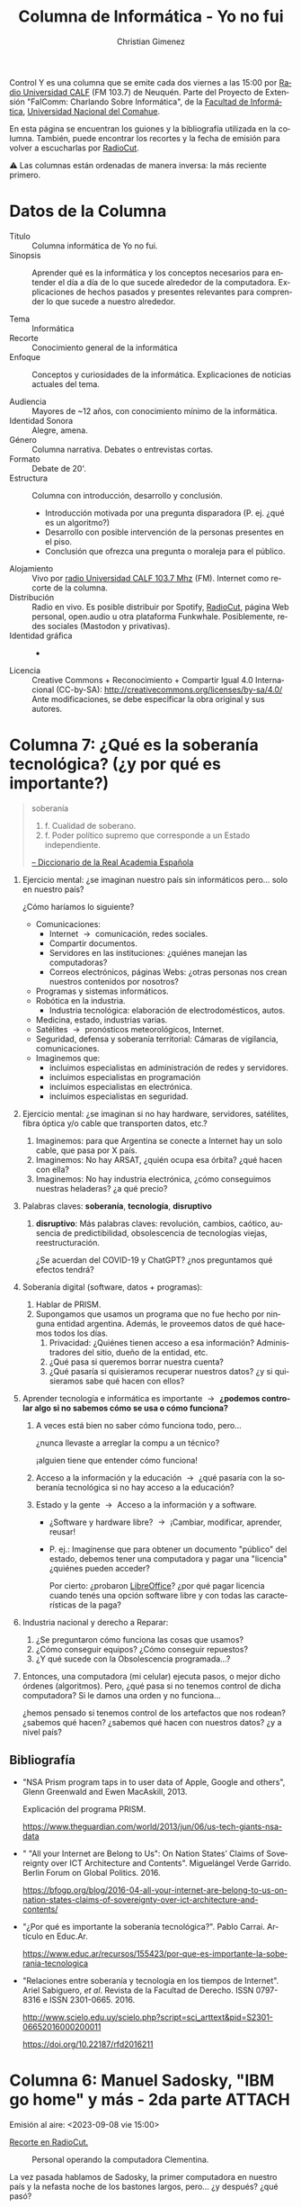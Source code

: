 #+begin_export latex

\newfontfamily\unicodefont{Doulos SIL}
#+end_export

#+HTML: <main>


Control Y es una columna que se emite cada dos viernes a las 15:00 por [[https://radiouncocalf.com][Radio Universidad CALF]] (FM 103.7) de Neuquén. Parte del Proyecto de Extensión "FaIComm: Charlando Sobre Informática", de la [[https://faiweb.uncoma.edu.ar][Facultad de Informática]], [[https://www.uncoma.edu.ar][Universidad Nacional del Comahue]].

En esta página se encuentran los guiones y la bibliografía utilizada en la columna. También, puede encontrar los recortes y la fecha de emisión para volver a escucharlas por [[https://radiocut.fm/radiostation/uncocalf/listen/][RadioCut]].

\warning{} Las columnas están ordenadas de manera inversa: la más reciente primero.

* Datos de la Columna

- Título :: Columna informática de Yo no fui.
- Sinopsis :: Aprender qué es la informática y los conceptos necesarios para entender el día a día de lo que sucede alrededor de la computadora. Explicaciones de hechos pasados y presentes relevantes para comprender lo que sucede a nuestro alrededor.
  
- Tema :: Informática
- Recorte :: Conocimiento general de la informática
- Enfoque :: Conceptos y curiosidades de la informática. Explicaciones de noticias actuales del tema.
  
- Audiencia :: Mayores de ~12 años, con conocimiento mínimo de la informática.
- Identidad Sonora :: Alegre, amena.
- Género :: Columna narrativa. Debates o entrevistas cortas.
- Formato :: Debate de 20'.
- Estructura :: Columna con introducción, desarrollo y conclusión.
  - Introducción motivada por una pregunta disparadora (P. ej. ¿qué es un algoritmo?)
  - Desarrollo con posible intervención de la personas presentes en el piso.
  - Conclusión que ofrezca una pregunta o moraleja para el público.
- Alojamiento :: Vivo por [[https://radiouncocalf.com][radio Universidad CALF 103.7 Mhz]] (FM).
  Internet como recorte de la columna.
- Distribución :: Radio en vivo. Es posible distribuir por Spotify, [[https://radiocut.fm/radiostation/uncocalf/][RadioCut]], página Web personal, open.audio u otra plataforma Funkwhale. Posiblemente, redes sociales (Mastodon y privativas).
- Identidad gráfica :: -
- Licencia :: Creative Commons + Reconocimiento + Compartir Igual 4.0 Internacional (CC-by-SA):
  http://creativecommons.org/licenses/by-sa/4.0/
  Ante modificaciones, se debe especificar la obra original y sus autores.
  

* Columna 7: ¿Qué es la soberanía tecnológica? (¿y por qué es importante?)

#+begin_quote
soberanía

1. f. Cualidad de soberano.
2. f. Poder político supremo que corresponde a un Estado independiente.

[[https://dle.rae.es/soberan%C3%ADa][-- Diccionario de la Real Academia Española]]
#+end_quote


# 1. Contar la anécdota que tuve con mi celular: mi programa para mi celular, para que se conecte automáticamente no funcionó. Esto me llevó a hablar hoy de soberanía tecnológica.
#
#    ¿Por qué... ? cuando terminemos, les cuento...
    
1. Ejercicio mental: ¿se imaginan nuestro país sin informáticos pero... solo en nuestro país?

   ¿Cómo haríamos lo siguiente?
   
   - Comunicaciones:
     - Internet \to{} comunicación, redes sociales.
     - Compartir documentos.
     - Servidores en las instituciones: ¿quiénes manejan las computadoras?
     - Correos electrónicos, páginas Webs: ¿otras personas nos crean nuestros contenidos por nosotros?
   - Programas y sistemas informáticos.
   - Robótica en la industria.
     - Industria tecnológica: elaboración de electrodomésticos, autos.
   - Medicina, estado, industrias varias.
   - Satélites \to{} pronósticos meteorológicos, Internet.
   - Seguridad, defensa y soberanía territorial: Cámaras de vigilancia, comunicaciones.
   - Imaginemos que:
     - incluimos especialistas en administración de redes y servidores.
     - incluimos especialistas en programación
     - incluimos especialistas en electrónica.
     - incluimos especialistas en seguridad.
2. Ejercicio mental: ¿se imaginan si no hay hardware, servidores, satélites, fibra óptica y/o cable que transporten datos, etc.?
   1. Imaginemos: para que Argentina se conecte a Internet hay un solo cable, que pasa por X país.
   2. Imaginemos: No hay ARSAT, ¿quién ocupa esa órbita? ¿qué hacen con ella?
   3. Imaginemos: No hay industria electrónica, ¿cómo conseguimos nuestras heladeras? ¿a qué precio?
3. Palabras claves: *soberanía*, *tecnología*, *disruptivo*
   1. *disruptivo*: Más palabras claves: revolución, cambios, caótico, ausencia de predictibilidad, obsolescencia de tecnologías viejas, reestructuración.

      ¿Se acuerdan del COVID-19 y ChatGPT? ¿nos preguntamos qué efectos tendrá?
4. Soberanía digital (software, datos + programas):
   1. Hablar de PRISM.
   2. Supongamos que usamos un programa que no fue hecho por ninguna entidad argentina. Además, le proveemos datos de qué hacemos todos los días.
      1. Privacidad: ¿Quiénes tienen acceso a esa información? Administradores del sitio, dueño de la entidad, etc.
      2. ¿Qué pasa si queremos borrar nuestra cuenta?
      3. ¿Qué pasaría si quisieramos recuperar nuestros datos? ¿y si quisieramos sabe qué hacen con ellos?
5. Aprender tecnología e informática es importante \to{} *¿podemos controlar algo si no sabemos cómo se usa o cómo funciona?*
   1. A veces está bien no saber cómo funciona todo, pero...

      ¿nunca llevaste a arreglar la compu a un técnico?

      ¡alguien tiene que entender cómo funciona!

   2. Acceso a la información y la educación \to{} ¿qué pasaría con la soberanía tecnológica si no hay acceso a la educación?
   3. Estado y la gente \to{} Acceso a la información y a software.
      - ¿Software y hardware libre? \to{} ¡Cambiar, modificar, aprender, reusar!
      - P. ej.: Imagínense que para obtener un documento "público" del estado, debemos tener una computadora y pagar una "licencia" ¿quiénes pueden acceder?

        Por cierto: ¿probaron [[https://www.libreoffice.org/][LibreOffice]]? ¿por qué pagar licencia cuando tenés una opción software libre y con todas las características de la paga?
        
6. Industria nacional y derecho a Reparar:
   1. ¿Se preguntaron cómo funciona las cosas que usamos?
   2. ¿Cómo conseguir equipos? ¿Cómo conseguir repuestos?
   3. ¿Y qué sucede con la Obsolescencia programada...?
7. Entonces, una computadora (mi celular) ejecuta pasos, o mejor dicho órdenes (algoritmos). Pero, ¿qué pasa si no tenemos control de dicha computadora? Si le damos una orden y no funciona...

   ¿hemos pensado si tenemos control de los artefactos que nos rodean? ¿sabemos qué hacen? ¿sabemos qué hacen con nuestros datos? ¿y a nivel país?
   
** Bibliografía
- "NSA Prism program taps in to user data of Apple, Google and others", Glenn Greenwald and Ewen MacAskill, 2013.

  Explicación del programa PRISM.

  https://www.theguardian.com/world/2013/jun/06/us-tech-giants-nsa-data

- " "All your Internet are Belong to Us": On Nation States’ Claims of Sovereignty over ICT Architecture and Contents". Miguelángel Verde Garrido. Berlin Forum on Global Politics. 2016.

   https://bfogp.org/blog/2016-04-all-your-internet-are-belong-to-us-on-nation-states-claims-of-sovereignty-over-ict-architecture-and-contents/

- "¿Por qué es importante la soberanía tecnológica?". Pablo Carrai. Artículo en Educ.Ar.
  
  https://www.educ.ar/recursos/155423/por-que-es-importante-la-soberania-tecnologica

- "Relaciones entre soberanía y tecnología en los tiempos de Internet". Ariel Sabiguero, /et al/.  Revista de la Facultad de Derecho. ISSN 0797-8316 e ISSN 2301-0665. 2016.
  
  http://www.scielo.edu.uy/scielo.php?script=sci_arttext&pid=S2301-06652016000200011

  https://doi.org/10.22187/rfd2016211

* Columna 6: Manuel Sadosky, "IBM go home" y más - 2da parte         :ATTACH:
:PROPERTIES:
:ID:       59d9d7da-7dce-46ef-8c20-b656db6ec771
:END:
\radio{} Emisión al aire: <2023-09-08 vie 15:00>

\headphone{} [[https://radiocut.fm/audiocut/columna-6-cristian-gimenez-manuel-sadosky-ibm-go-home-2da-parte-yo-no-fui-08-09-2023/][Recorte en RadioCut.]]

#+caption: Personal operando la computadora Clementina.
#+attr_html: :alt Foto del personal operando la computadora Clementina  :align center
[[file:data/59/d9d7da-7dce-46ef-8c20-b656db6ec771/clementina.jpg]]

La vez pasada hablamos de Sadosky, la primer computadora en nuestro país y la nefasta noche de los bastones largos, pero... ¿y después? ¿qué pasó?

A eso venimos hoy, a contarte qué sucedió después. Algunas cosas que valen la pena recordar que sucedieron entre los 70' y los 90'. 

\framedpicture{} Imágen proveniente del artículo "Clementina, la primera computadora en la Argentina" de Lucas Delgado. Artículo bajo la licencia CC-by-NC-SA. URL: https://www.educ.ar/recursos/118069/clementina-la-primera-computadora-en-la-argentina.


** Guión

1. Repaso rápido:
   - Reforma universitaria: movimiento estudiantil del 1918 para reformar la universidad, buscan:
     - Autonomía del poder político, gobierno representado por estudiantes y docentes, asignación por concursos públicos, libertad de pensamiento.     
   - Resumen de la vida de Sadosky:
     - Sadosky nace el 13 de abril de 1914, cursó primaria y secundaria en la Escuela Normal Mariano Acosta (si no entiendo mal, es una escuela pública). En 1940 se graduó como Doctor en Ciencias Fisico-Matemáticas de la UBA y ejerció la docencia en la Universidad de La Plata.
     - Publicó libros
   - Hablamos de Instituto del Cálculo y Clementina, la primer computadora.

   - *Se compró una Mercury Ferranti* que llegó en 1960. 152.099 libras esterlinas, (equivalen a  USD 4.500.000 en el 2011).
   
     ¿Vamos de compras en 1960?
   
     - Ultrathin (?): 18 metros y medio de largo, media tonelada de peso.
     - Rápida (?): Tres horas para encender.
     - Fácil de instalar (?): Red eléctrica distinta a la convencional.
     - ¿Gigas de RAM DDR5? Nah, de válvulas mejor: 1K de palabras de 48b = 4750 Bytes = ~4Kb
     - ¿Disco rígido sólido? ¿para qué?: Disco de tambores magnéticos, 4 tambores de 8K cada uno.
     - ¿Monitor de 500 pulgadas? Ni ahí: Entrada/Salida con cinta de papel perforado, impresora 30 caracteres por segundo. Pero le adaptaron un lector de tarjetas perforadas *nacional*.
     - ¿Teclado? ¿para qué? nah, no tiene.
     - Un parlante (con musiquita de "Oh my darling, Clementine").    
     - ¿Windows 60'? No, no... Programas: Ensamblador orientado al cálculo, Autocode.
       - Luego, se creó el compilador y lenguaje COMIC en Argentina gracias a Liana Lew, Noemí García, Wilfred Durán, Ana Zoltran Torres, Clarisa Cortés.

2. Repaso rápido: ¿Para qué se usaba?
   
   Se usaba para cálculos matemáticos: pautas en el sistema de ahorro y préstamos, estudio de ríos patagónicos, cálculos astronómicos (órbita del cometa Halley), censos comerciales, análisis del funcionamiento de reactores nucleares, investigaciones cardiológicas, traducciones (ruso-español). 
   
   Encargada de programarla: *Cecilia Berdichevsky*, primer programadora Argentina.
     
3. En esa época: ¿Quién tenía idea de cómo programar esta computadora? \to{} Se fundó el *Instituto del Cálculo* en 1962.
   
   - Primer carrera de informática: "Computador Científico".
   - Autocode: un sistema para la Ferranti Mercury - 1961
     - \books{} Leer los agradecimientos de la nota preliminar del manual de Autocode de García Camarero del IC (ver Bibliografía):
       
       /"Hemos de agradecer la paciente y minuciosa lectura de nuestra primera redacción, así como sus múltiples puntualizaciones, a la Dra. Cicely M. Popplewell. También agradecemos la valiosa colaboración de la Dra. R.Ch. de Guber [Dra. Rebeca Guber]. Buenos Aires, octubre de 1961" -- E. García Camarero/

     - *Cicely Popplewell*
       - ¡Trabajó directamente con Alan Turing diseñando el lenguaje de la Ferranti Mark 1!
       - Dió el primer curso de programación en Argentina.
   - COMIC (Compilador del Instituto del Cálculo): Lenguaje de programación creada por IC - 1965
     - Autocode podía mejorarse.
     - Wilfred Durán realizó ingeniería inversa del Autocode.
     - Mejoraba: nombres de variables y manejo de matrices.
     - *Primer software de base* argentino.

4. La Universidad de Buenos Aires (UBA) Y la Universidad del Sur (UNS) quisieron hacer su computadora:
   - UBA: La Computadora Electrónica de la Facultad de Ingeniería de la Universidad de Buenos Aires (CEFIBA, 1962) a cargo del Ing. Humberto Ciancaglini.
     - Inaugurada a poco menos de cuatro años de iniciado el proyecto.
     - La idea era preparar a jóvenes para sistemas digitales electrónicos.
   - UNS: la CEUNS (1962) a cargo del Ing. Jorge Santos \to{} Procesaba con números racionales.

5. ¿Qué pasó luego? *La noche de los bastones largos* (29 de julio de 1966, en dictadura de Onganía).
   1. Intervencion de las Universidades Nacionales.

      Humillados violentamente: estudiantes, docentes y graduados, los retiraron a la fuerza del edificio, y afuera, los hacían pasar uno a uno para pegarles con palos o culatas.

      ¿Por qué los militares hicieron eso?
      
   2. Docentes, alumnos y graduados, hasta Warren Ambrose, profesor del MIT y de la UBA, fueron detenidos.
   3. Renuncias y éxodo de investigadores - *Fuga de cerebros* . Sadosky se exilió más tarde, en ~1974.
   4. El IC, Clementina y la carrera de Computador Científico se fue dejando de lado hasta su término. *Agonía de Clementina*: baja inversión para reparaciones hasta su cierre definitivo en 1970.
   5. Sucesivas protestas estudiantiles y represión. Policías en aulas y pasillos.
   6. Prohibidas reuniones en la facultad.
   7. Clementina deja de funcionar y la computación entra en una época oscura por varios años.
      
6. ¿Qué pasó luego de la noche de los bastones largos? *IBM Go Home* (1966-1971)

   Gobierno: Dictadura de Juan Carlos Onganía.
   
   - Vacío en las universidades \to{} plantel cubierto por profesionales de IBM.
   - Cambios en la carrera \to{} Se hicieron apéndice de la multinacional.
      1. Antes se enseñaba a programar en Mercury e IBM \to{} Pasó a enseñarse solo IBM.
      2. No hubo una reforma curricular \to{} Fue implícito.
      3. Clementina no pudo ejecutar los programas de los estudiantes \to{} aparece la frase *"no hay computadora para los alumnos"*.
      4. Cada marca proveía su propio Hardware y su Software \to{} ¡Dependecia a la marca!
      5. Clementina deja de funcionar en 1970.
   - En 1971 se produjo una huelga de estudiantes (de distintas alineaciones políticas) para cambiar la currícula. Pedían: 
      1. Aprender contenido más general.
      2. A utilizar equipos de varias marcas.
      3. Tener el nivel para desarrollar todo el software de base.

   Conclusión personal: Actualmente, la carreras informáticas son diferentes, pero siguen con la misma idea: se enseña cómo funciona una computadora en general, y después lo particular de cada cosa.

7. ¿Qué más hizo Sadosky después?
   1. Montevideo: ayudó a la creación del IC allí. Dr. Honoris Causa.
   2. Fundó la consultora Asesores Científico Técnicos, primera empresa especializada en desarrollo de software del país.
   3. Fue Secretario de Ciencia y Técnica en 1983 (democracia de Raúl Alfonsín).
8. La ESLAI (1985)
   1. Atraso y brecha tecnológica:
      1. Acá: Todo detenido durante la dictadura. ¿Hay carreras, licenciados, doctores, informática aplicada? \to{} muy poca.
      2. Afuera: Avanzó sin detenerse.
   2. ¡Se necesitan más profesionales!: ¿cómo les parece que afecta la ausencia de profesionales en la informática en los distintos sectores de argentina? ¿cómo pueden haber más profesionales si en nuestro país no hay quién los forme?
   3. Sadosky promueve la Escuela Superior Latinoamericana de Informática (ESLAI), un paralelo del Balseiro pero en computación.
   4. La idea: Introducir profesionales actualizados, y altamente capacitados, en los sectores académicos y productivos.
   5. Rápido: dedicación exlusiva al estudio y la investigación.
   6. "Blindaje político" \to{} Habracar países latinoamericanos. Directorio con funcionarios de la UNESCO, Secretaría de Ciencia y Técnica del país, empresarios informáticos y personalidades académicas.
   7. Durante la presidencia de Menem, 1990: Las inversiones para la ESLAI no llegan, aluden a demoras burocráticas. Esto genera *la desfinanción y el posterior cierre*.

\thinkingface{} Preguntas: Estas cosas que mencioné, ¿observaron el rol de la educación pública? ¿la importancia de la educación y el acceso al conocimiento?
Si no se investiga ni se estudia con especialistas, si la inversión en esto se cae: ¿cómo afecta a los sectores industriales, académicos, etc.?


Algunos datos de color:

- CONICET: Se funda en 1958. La inversión para la primer computadora fue realizada al CONICET en 1962.

** Bibliografía
- "Historia de la Informática en Latinoamérica y el Caribe: investigaciones y testimonios". Jorge Aguirre y Raúl Carnota. Universidad Nacional de Río Cuarto, Argentina. 2009.
  
  \glasses{} PDF disponible en: https://www.researchgate.net/publication/310625262_Historia_de_la_informatica_en_Latinoamerica_y_el_Caribe_investigaciones_y_testimonios
  
- "Sadosky por Sadosky vida y pensamiento del pionero de la computación argentina". Raúl Carnota, Carlos Borches. Fundación Sadosky.
  
  \glasses{} PDF disponible en: https://www.dc.uba.ar/clementina50/sadosky-por-sadosky-2/
  
- ¿Para qué tareas se utilizó Clementina?
  
  "Clementina, la primera computadora que tuvo la UBA", Daniel Balmaceda. Artículo del diario La Nación del 17 de diciembre del 2019.
  
  https://www.lanacion.com.ar/sociedad/clementina-primera-computadora-tuvo-uba-nid2315966/
- Canción de Clementina.

  "Oh, my darling Clementine" interpretada por Rabanus Flavus (Peter Gerloff). Archivo MIDI disponible en Wikimedia commons. Obra bajo la licencia Creative Commons 0 (CC0 1.0).
  
  https://commons.wikimedia.org/wiki/File:O_My_Darling_Clementine.mid
- Cecilia Berdichevski y las mujeres que trabajaron con Clementina y COMIC.
  
  "Las mujeres de Clementina". Departamento de Computación de la Facultad de Ciencias Exactas y Naturales, UBA.
  
   https://www.dc.uba.ar/las-mujeres-de-clementina/
- COMIC el primer compilador argentino.
  
  "COMIC el lenguaje de programación y compilador del Instituto de Cálculo en 1965". Durán Salvador, Wilfred Oscar (2018). Ediciones del domo.
  
- "Panorama de la historia de la Computación Académica en la Argentina. Jorge Aguirre.
- Nota Preliminar de García Camarero:

  "Autocode un sistema simplificado de codificación para la computadora Mercury" Instituto del Cálculo UBA. 1961.


* Columna 5: ¿Quién fue Manuel Sadosky?
\radio{} Emisión al aire: <2023-08-25 vie 15:00>

\headphone{} [[https://ar.radiocut.fm/audiocut/columna-cristian-gimenez-quien-fue-manuel-sadosky-yo-no-fui-25-08-2023/][Escuchar recorte en RadioCut]].

#+caption: Manuel Sadosky de pié al lado de Clementina.
#+attr_html: :alt Foto de Manuel Sadosky junto a Clementina :align center
[[https://upload.wikimedia.org/wikipedia/commons/1/12/Manuel_Sadosky_y_Clementina.jpg]]

En la columna de hoy, hablaremos del doctor Manuel Sadosky. Pero antes, daremos un poco de contexto, la reforma universitaria de 1918, y cómo afectó después a las universidades. Sadosky junto con otros científicos trajeron y utilizaron la primer computadora a argentina, que por la música que emitía, la llamaron Clementina. ¿Quieren saber un poco de esta historia y quiénes fueron las primeras personas que programaron en Argentina? ¡Prepárense unos mates y escuchen este audio!


\framedpicture{} Imágen: Manuel Sadosky y Clementina. Imágen bajo el dominio público. Obtenido desde [[https://commons.wikimedia.org/wiki/File:Manuel_Sadosky_y_Clementina.jpg][Wikimedia Commons]].

** Guión

1. Contexto: Universidades desde el siglo XIX hasta 1918:
   - Católicas mayormente (UNC), estudiantes con dificultades para ingresar.
   - Ley de Avellaneda: el Gobierno Nacional dicta sus estatutos, designan las autoridades y profesores y dependen administrativamente del gobierno.
2. Reforma universitaria: 1918
   - Importante movimiento estudiantil: autonomía del poder político, gobierno representado por docentes y estudiantes, asignación por concursos públicos, libertad de pensamiento.
     
3. Sadosky nace el 13 de abril de 1914, cursó primaria y secundaria en la Escuela Normal Mariano Acosta (si no entiendo mal, es una escuela pública). En 1940 se graduó como Doctor en Ciencias Fisico-Matemáticas de la UBA y ejerció la docencia en la Universidad de La Plata.
   1. Becado para ir a Francia durante 1946-1948, investigó en Italia. Atestiguó el surgimiento de las primeras computadoras.
   2. Publicó "Cálculo numérico y gráfico", primer texto en castellano de su tipo. 1952.
   3. Vuelve a la docencia en 1955.
   4. "Cálculo diferencial e integral" junto con Dra. Rebeca Guber. 1956.
   5. Dr. Manuel Sadosky con Gonzáles Domínguez, Rey Pastor y otros profesores de la UBA *comenzaron a incluir la Computación en 1957*.

4. 1957 las universidades son autónomas y autárquicas.
   - Este contexto impulsa la designación de personas destacadas y el desarrollo de la computación.
   - Se radican extranjeros con importantes conocimientos matemáticos.
   - Impulsan proyectos de desarrollo de las Ciencias.
   - La Facultad de Ciencias Exactas y Naturales de la UBA tiene como vicedecano al Dr. Manuel Sadosky en este año.

5. *Se compró una Mercury Ferranti* que llegó en 1960. 152.099 libras esterlinas, (equivalen a  USD 4.500.000 en el 2011).
   
   ¿Vamos de compras en 1960?
   
   - Ultrathin (?): 18 metros y medio de largo, media tonelada de peso.
   - Rápida (?): Tres horas para encender.
   - Fácil de instalar (?): Red eléctrica distinta a la convencional.
   - ¿Gigas de RAM DDR5? Nah, de válvulas mejor: 1K de palabras de 48b = 4750 Bytes = ~4Kb
   - ¿Disco rígido sólido? ¿para qué?: Disco de tambores magnéticos, 4 tambores de 8K cada uno.
   - ¿Monitor de 500 pulgadas? Ni ahí: Entrada/Salida con cinta de papel perforado, impresora 30 caracteres por segundo. Pero le adaptaron un lector de tarjetas perforadas *nacional*.
   - ¿Teclado? ¿para qué? nah, no tiene.
   - Un parlante (con musiquita de "Oh my darling, Clementine").    
   - ¿Windows 60'? No, no... Programas: Ensamblador orientado al cálculo, Autocode.
     - Luego, se creó el compilador y lenguaje COMIC en Argentina gracias a Liana Lew, Noemí García, Wilfred Durán, Ana Zoltran Torres, Clarisa Cortés.

6. ¿Para qué se usaba?
   
   Se usaba para cálculos matemáticos: pautas en el sistema de ahorro y préstamos, estudio de ríos patagónicos, cálculos astronómicos (órbita del cometa Halley), censos comerciales, análisis del funcionamiento de reactores nucleares, investigaciones cardiológicas, traducciones (ruso-español). 
   
   Encargada de programarla: *Cecilia Berdichevsky*.
     
7. La Universidad de Buenos Aires (UBA) Y la Universidad del Sur (UNS) quisieron hacer su computadora: la CEFIBA (1962).
   - UBA: La CEFIBA (1962) a cargo del Ing. Humberto Ciancaglini.
   - UNS: la CEUNS (1962) a cargo del Ing. Jorge Santos \to{} Procesaba con números racionales.

8. ¿Quién tiene idea de cómo programar esta computadora? \to{} Fundó el Instituto del Cálculo en 1962.
   
   - Autocode: un sistema para la Ferranti Mercury - 1961
     - \books{} Leer los agradecimientos de la nota preliminar del manual de Autocode de García Camarero del IC (ver Bibliografía)
       
       /"Hemos de agradecer la paciente y minuciosa lectura de nuestra primera redacción, así como sus múltiples puntualizaciones, a la Dra. Cicely M. Popplewell. También agradecemos la valiosa colaboración de la Dra. R.Ch. de Guber. Buenos Aires, octubre de 1961" -- E. García Camarero/
   - COMIC : Lenguaje de programación creada por IC - 1965    

9. ¿Qué pasó luego? La noche de los bastones largos (29 de julio de 1966, en dictadura de Onganía).
   1. Intervencion de las Universidades Nacionales.

      Humillados violentamente: estudiantes, docentes y graduados, los retiraron a la fuerza del edificio, y afuera, los hacían pasar uno a uno para pegarles con palos o culatas.

      ¿Por qué los militares hicieron eso?
      
   2. Docentes, alumnos y graduados, hasta Warren Ambrose, profesor del MIT y de la UBA, fueron detenidos.
   3. Renuncias y éxodo de investigadores - Fuga de cerebros . Sadosky se exilió más tarde, en ~1974.
   4. El IC, Clementina y la carrera de Computador Científico se destruyó.
   5. Sucesivas protestas estudiantiles y represión.
   6. Prohibidas reuniones en la facultad.
   7. Clementina deja de funcionar y la computación entra en una época oscura por varios años.
10. ¿Qué más hizo Sadosky?
    1. Montevideo: ayudó a la creación del IC allí. Dr. Honoris Causa.
    2. Fundó la consultora Asesores Científico Técnicos, primera empresa especializada en desarrollo de software del país.
    3. Fue Secretario de Ciencia y Técnica en 1983 (democracia de Raúl Alfonsín). 
    4. Promueve la Escuela Superior Latinoamericana de Informática (ESLAI), un paralelo del Balseiro en computación. Desfinanciada por Menem en 1990.

\thinkingface{} Preguntas: ¿qué rol tuvo la universidad pública para Sadosky? ¿creen que la violencia han resuelto los problemas que tuvimos o por el contrario?

¡Listo! \bomb{} Bomba poneme Clementina \musicalnote{} (ver link en Bibliografía).

Algunos datos de color:

- CONICET: Se funda en 1958
- Otra personalidad importante: *René Favaloro*: Escuela 45, Colegio Nacional Rafael Hernández, Universidad Nacional de La Plata (UNLP), Hospital Policlínico. Escuelas y universidades públicas.

** Bibliografía
- "Sadosky por Sadosky vida y pensamiento del pionero de la computación argentina". Raúl Carnota, Carlos Borches. Fundación Sadosky.

  PDF disponible en: https://www.dc.uba.ar/clementina50/sadosky-por-sadosky-2/
  
- ¿Para qué tareas se utilizó Clementina?
  
  "Clementina, la primera computadora que tuvo la UBA", Daniel Balmaceda. Artículo del diario La Nación del 17 de diciembre del 2019.
  https://www.lanacion.com.ar/sociedad/clementina-primera-computadora-tuvo-uba-nid2315966/
- Canción de Clementina.

  "Oh, my darling Clementine" interpretada por Rabanus Flavus (Peter Gerloff). Archivo MIDI disponible en Wikimedia commons. Obra bajo la licencia Creative Commons 0 (CC0 1.0).
  https://commons.wikimedia.org/wiki/File:O_My_Darling_Clementine.mid
- Cecilia Berdichevski y las mujeres que trabajaron con Clementina y COMIC.
  
  "Las mujeres de Clementina". Departamento de Computación de la Facultad de Ciencias Exactas y Naturales, UBA.
   https://www.dc.uba.ar/las-mujeres-de-clementina/
- COMIC el primer compilador argentino.
  
  "COMIC el lenguaje de programación y compilador del Instituto de Cálculo en 1965". Durán Salvador, Wilfred Oscar (2018). Ediciones del domo.
  
- "Panorama de la historia de la Computación Académica en la Argentina. Jorge Aguirre.
- Nota Preliminar de García Camarero.

  "Autocode un sistema simplificado de codificación para la computadora Mercury" Instituto del Cálculo UBA. 1961.
* Columna 4: ¿Qué es el filtro burbuja?                              :ATTACH:
:PROPERTIES:
:ID:       72e04deb-8e2b-4d72-9184-d355139b63ff
:END:

\radio{}  Emisión al aire: <2023-08-11 vie 15:00>

#+attr_html: :alt Imágen de burbujas chocando con mucho zoom. Su superficie tiene diferentes colores.
[[file:data/72/e04deb-8e2b-4d72-9184-d355139b63ff/planet-bubbles-01-scaled.jpg]]

Cuando buscamos algo en Internet, ¿por qué los resultados son diferentes a los de otras personas? ¿cómo se filtran y ordenan esos resultados? ¿cómo sabe el buscador que deseo esos resultados? ¿esto puede producir algún efecto social?
Hablamos de los Filtros Burbujas, la cámara de eco y cómo los buscadores y páginas Webs más habituales nos muestran una porción de Internet. 



\framedpicture{} Imágen: Bubbles Closeup - Bajo la licencia Creative Commons 0 (Dominio Público).
[[https://store.kde.org/p/2056567]]

** Guion

1. Nada de Repaso \grinning{}: "¿Se acuerdan que hablamos de Algoritmos y que la IA es un algoritmo?
   ¿que mencionamos a los algoritmos de sugerencias?".
2. Definición: /state of intellectual isolation that can result from personalised searchs./
   1. ¿Qué es? Podríamos decir que es un fenómeno medio sociológico-tecnológico.
3. \glassright{} Mostremos cómo funciona con buscar Messi y ver los resultados: Buscamos en Google "Messi", y buscamos "Messi" en Google con Tor.
   Probemos con siglas: WP, BP...

   \books{} Tener a mano el artículo E. Bozdag, "Bias in algorithmic filtering and personalization", Springer. Página 212.
   
   1. ¿Cómo funciona? ¿cómo recolectan la información? ¿por qué? \to{} Cómo se arman las burbujas.
      1. Historial, páginas que visitamos, búsquedas hechas, ubicación geográfica.
      2. Caso extremo: Facebook tracks users with like button: Web beacons (baliza/faro Web)
         
4. Efectos: Exposición a Echo Chamber \to{} más Fake News
   1. No solo funciona para las ads \to{} ¡también para lo que leemos en las redes!
   2. Dinámicas: Estás solo, es invisible (¿es neutral/unbiased? es casi imposible saberlo), no se elige entrar.
   3. Echo Chamber: Creencias amplificadas por repetición en un sistema cerrado y aislado de refutaciones.
   4. Se repiten noticias para autojutificarse: ¿y si agregamos Fake News?
   5. "nos cierran a nuevas ideas"
   6. "nuestros intereses son los únicos que existen"
   7. No alcanzar otros recursos: una vez adentro de la Echo chamber, ¿se puede buscar otros artículos fácilmente?
   8. Meteoro y Bomba citaron hace un tiempo a Chris Palmer de la EFF: /"You're getting a free service, and the cost is information about you. And Google and Facebook translate that pretty directly into money."/
5. (Opcional) ¿Alguna vez intentaron usar redes sociales libres? ¿qué sucede al principio?

   ¿Cómo es no estar en el filtro?
   
6. Alternativas:
   1. Tecnológicas: Metabuscadores: Startpage; Otros: DDG, Yacy...
   2. Personales: ¿Qué podemos hacer como usuarixs? \to{} ¿usar Tor?
   3. ¿Sirve navegar en privado? \to{} Hay que saber navegar en privado con Tor.
7. Hotel California: "You can check out any time you like/But you can never leave"
   1. Aislamiento de los usuarios de otras redes sociales: *no proveen contenidos de otras redes*.
   2. Afecta negativamente a la *Neutralidad en la red* (acceso equitativo de la información).

\thinkingface{} Preguntas:
- Ahora que conocen este fenómeno: ¿Consideran importante aprender de informática? ¿Y que estaría bueno conocer cómo funcionan estos algoritmos de sugerencia?
- Cada noticia que ustedes miran en redes sociales: ¿no les parece que conviene chequearlas con varias fuentes? ¿Habitualmente se preguntan si son verdad o no?

\musicalnotes{} ¿Se podrá terminar con la canción Hotel California? ~03:04

** Bibliografía
1. https://www.theguardian.com/technology/2010/nov/22/tim-berners-lee-facebook
   1. https://www.scientificamerican.com/article/long-live-the-web/
2. https://www.huffpost.com/entry/algorithms-and-the-filter_b_869473
3. https://www.technologyreview.com/2015/09/16/166222/facebooks-like-buttons-will-soon-track-your-web-browsing-to-target-ads/
4. https://www.eff.org/deeplinks/2011/10/facebook%E2%80%99s-hotel-california-cross-site-tracking-and-potential-impact-digital-privacy
5. https://misq.umn.edu/understanding-echo-chambers-and-filter-bubbles-the-impact-of-social-media-on-diversificationi-and-partisan-shifts-in-news-consumption.html
6. Pariser, Eli. "The Filter Bubble: What the Internet is Hiding from You". Penguin Press. 2011.

* Columna 3: ¿Qué es un algoritmo?                                   :ATTACH:
:PROPERTIES:
:ID:       d366e442-9ea8-463d-81bf-77bf2b1deb08
:END:

\radio{} Emisión al aire: <2023-07-28 vie 15:00>

#+attr_html: :alt Foto con mucho zoom de una hoja que tiene dibujada un diagrama de flujo.
[[file:data/d3/66e442-9ea8-463d-81bf-77bf2b1deb08/flowchart.jpg]]

"El algoritmo me sugiere estas pelis", "el algoritmo sabe lo que te gusta"... Pero... ¡¿Qué es un "algoritmo"?!

Revelaremos el significado de esta palabra que siempre usamos. Eso que está detrás de las páginas Webs y que nos sugiere cosas, pero que nunca la vimos. Un algoritmo, ¿qué es? ¿la IA es un algoritmo? ¿las computadoras usan algoritmos? ¿las personas usamos algoritmos?



\framedpicture{} Imágen: Flowchart por Gautier Poupeau - Bajo la licencia Creative Commons Atribución (CC-by 2.0). Obtenido desde https://flic.kr/p/rt5Q1d

** Guion


#+begin_quote
/Algoritmo/

/Quizá del lat. tardío *algobarismus, y este abrev. del ár. clás./ :
#+latex: {\unicodefont ḥisābu lḡubār}
#+html: ḥisābu lḡubār
/"cálculo mediante cifras arábigas"./

1. /m. Conjunto ordenado y finito de operaciones que permite hallar la solución de un problema./
2. /m. Método y notación en las distintas formas del cálculo./

-- RAE ([[https://dle.rae.es/algoritmo]])
#+end_quote

1. Definición de la RAE.
   1. Sumémosle "operaciones no ambiguas".
   2. ¿Dice del "árabe clásico"? \to{} ¡no es un concepto nuevo!

   Se piensa que el nombre se debe por el matemático Abu Abdallah Muḥammad Ibn Mūsā Al-Jwarizmī (cariñosamente como: Abu Yāffar, al-Juarismi o Algorithmi), cerca de 820 dc.
2. ¿Qué algoritmos usamos día a día?
   - Cuando sumamos y restamos en un papel.
   - ¿Qué hacés todas las mañanas al levantarte?
3. ¿Qué tiene que ver con la compu?
   1. Las computadoras "computan": calculan: ¿cómo?
   2. La computadora usa "programas": conjunto ordenado y finito de instrucciones para una computadora.
4. ¿Qué es y qué no es un algoritmo?
   1. ¿El software es un programa? ¿y los datos?
   2. ¡Algo que guarde estados! Variables, archivos...
   3. ¿La IA será un algoritmo? \to{} P. ej.: "Es el algoritmo de Netflix/Spotify"
5. ¿Cuántas instrucciones ejecuta un procesador?
   
   \nerdface{} Una curiosidad: *Bomba, Mete, Virgi: ¡Saquen la calculadora \abacus{}!*
   Si el procesador es de 2Ghz \to 2 000 000 000 Hz (Intel i9 con 8 núcleos, 2023).
   Instrucción usa 1 o dos ciclos.
   
   Saquemos la cuenta: ¿cuántas instrucciones hace en un segundo?
6. ¿Cuántos programas puede ejecutar una computadora?
   1. ¿Cuántos procesadores tenés? ¿cuántos hilos?
   2. El sistema operativo intercala el uso del procesador.
   3. En definitiva: pueden haber muchísimos programas funcionando.q

   ¡Los informáticos nos gusta saber qué hace todos los programas!
   No nos gusta los virus.
   
7. +(Si hay tiempo) ¿Cómo son los programas?+

  \books{} Llevar los ejemplos de un programa escrito en binario, assembler y código de alto nivel.
   
   1. El procesador usa electricidad: supongamos "5v es encendido, 0v es apagado".
   2. Binario 1 y 0. Compuertas lógicas \to{} ALU
   3. Formato de las instrucciones: supongamos 4 bits dicen la instrucción, el resto son los parámetros.
   4. Pero, ¿alguien entiende binario? \to{} Assembler: le damos mnemotécnicos a cada instrucción.
   5. ¿Alguien entiende assembler? \to{} Lenguajes de alto nivel: palabras se transforman en código assembler.

\thinkingface{} Preguntas:
- ¿Cómo ven a la computadora ahora que entienden un poco más que hace?
- ¿Qué algoritmo usarán para este fin de semana? \partyingface{}

#+latex: \newpage
* Columna 2: ¿Quién fue Alan Turing?
\radio{} Emisión al aire: <2023-07-14 vie 15:00>

#+caption: Estatua representando a Alan Turing en Bletchley Park, atrás su fotografía.
#+attr_html: :alt Estatua representando Alan Turin. Atrás se observa su fotografía.
[[https://upload.wikimedia.org/wikipedia/commons/2/22/Alan_Turing_cropped.jpg]]

En la computación, hubo un antes y un después de que Turing publicara sus artículos. Por eso te contamos quién fue y un poquito de sus aportes. ¿Qué hizo? ¿Qué visión tenía? ¿Por qué se lo considera tan relevante en esta área? 



\framedpicture{} Imágen: Alan Turing por Jon Callas - Bajo licencia Creative Commons Atribución 2.0 Genérica (CC-by 2.0). Obtenido desde [[https://commons.wikimedia.org/wiki/File:Alan_Turing_cropped.jpg][Wikimedia Commons]].

** Guion

1. Repaso:
   1. ¿Qué era una computadora antes de Turing? \pointright{} Una computadora, era una persona que calculaba números: trabajo tedioso donde solo "sacaban cuentas".

      ¿Se acuerdan de las tablas y el Almanaque Náutico?
   
   2. Máquina Analítica de Babbage:
      1. Nunca llegó a implementarla completamente.
      2. Primer intento de crear una máquina que *no hace una tarea*:
         Usa instrucciones con planchuelas perforadas.
      # 3. Nace Turing en 1912, un 23 de junio. Estudia matemáticas en la universidad.
      #    - Obtiene una beca para trabajar en su misma universidad.
2. Nace el 23 de junio de 1912. Estudia matemáticas.

   Realiza su doctorado e introduce el concepto de *Máquina de Turing* (MT) en 1936 aprox.   
   - Dice que la máquina computa: realiza cálculos ¡ya no es más una persona!   
   - Usa una cinta, un cabezal lectoescritor, y estados. La define matemática o formalmente.   
   - Alonzo Church (su director de tesis doctoral) y otros autores desarrollan otras formas de computar (calculo lambda, funciones recursivas primitivas, etc.).   
   - Todas equivalentes a la de Turing.
   
3. +Determina que hay cosas que no se puede computar.+ \larr \warning{} ¡No se llegó! 
   - +Demuestra el /Entscheidungsproblem/+
     # #+latex: {\unicodefont [ɛntˈʃaɪ̯dʊŋspʁoˌbleːm]}
     +problema de la detención (tesis Turing-Church):+
     # - Gottfried Leibniz: ¿se imaginan una máquina para determinar si una sentencia lógica es verdadera?
     # - Lógica \to{} MT: Las MT manipulan símbolos y representan funciones.
     - +Turing: ¿se puede crear un programa para determinar si una máquina se detiene o no bajo una entrada?+
     - +Otro día...+
   - +Por eso, no se puede saber si hay bucle infinito: ¡se cuelga la compu!+
4. Turing pudo romper los códigos alemanes de la máquina enigma con su invento: la máquina Bombe. Fue en Blechtley Park. 1939.
   - Hay muchas películas de Turing: El Código Enigma...
     - Ojo con al impresión que dejan las pelis: se rumorea que era un excelente atleta.
5. Publica "Computing Machinery and Intelligence" en 1950... Veamos qué tiene...
   
   \books{} *Llevar el artículo impreso para que lo vea Mete, Virgi y Bomba*
   
   1. Tiene una conversación entre una máquina y una persona...
      ¿chat con una IA?¡ni siquiera existía el término!
   2. Se debate si las máquinas pueden pensar...
      Su respuesta: ¿¡para qué preguntarse eso si van a simular que piensan muy bien!?
   3. Hay un título interesante: "Learning machines"
      ¡No me digas que ya preveía que las máquinas pueden aprender!
6. En esa época, había mucha interdisciplina (psicología + matemáticas en Blechtley Park).
   Hizo trabajos en biología matemática: morfogénesis.
7. Alan Turing fue acusado por ser homosexual y condenado a un tratamiento hormonal (~1952).
8. Alan Turing recibe el perdón... póstumo, de la Reina Elizabeth II en 2013.
   - Existe la informalmente llamada "Alan Turing Law", ley que retroactivamente perdona a personas condenadas por las leyes de actos homosexuales.


\thinkingface{} Entonces, teniendo en cuenta la historia de Turing nos deja mucho para pensar:
   - Con tantos dichos en los medios ¿hemos podido superar esa idea de "indecencia" ante el género y orientación sexual?¿aún más allá de quién tenemos en frente?
   - Ahora que tenemos como noticia la IA, ¿les parece que es algo reciente?
   - ¿Creen que la computadora puede reemplazar completamente a un humano?
     ¡hay problemas no computables!
     Por ejemplo: ¿Creen que la computadora puede reemplazar una obra de arte? ¿significará lo mismo que si lo hace una persona? ¿una canción que la canta un cantante expresaría lo mismo?

** Bibliografía

- "La computación Turing - Pensando en máquinas que piensan". Rafael Lahoz-Beltra. RBA Colleccionables. 2012.
- "Computing Machinery and Intelligence". Alan M. Turing. Mind LIX N^{\circ }236. 1950. 
  https://academic.oup.com/mind/article/LIX/236/433/986238


#+latex: \newpage
* Columna 1: ¿Quién fue Ada Lovelace?
\radio{} Emisión al aire: <2023-06-30 vie 15:00>

#+caption: Retrato en acuarela de Ada Lovelace.
#+attr_html: :alt Una pintura en acuarela retratando a Ada Lovelace con un vestido violáceo.
[[https://upload.wikimedia.org/wikipedia/commons/a/a4/Ada_Lovelace_portrait.jpg]]

Augusta Byron, mejor conocida como Ada Lovelace, estudió matemática y se interesó mucho por el diseño de la máquina analítica de Charles Babbage. Se interesó a tal punto que publicó una traducción de un escrito que explicaba cómo funcionaba, junto con un montón de notas de su propia elaboración. Entre estas notas, se encuentra una joya: el primer programa.

En esta grabación te contamos quién fue Ada Lovelace, qué hizo y por qué se la conoce como la primer progaramdora.


\framedpicture{} Imágen: Ada Lovelace Portrait, fotografiado por la Science Museum Group. Bajo el dominio público. Obtenido desde [[https://commons.wikimedia.org/wiki/File:Ada_Lovelace_portrait.jpg][Wikimedia Commons]].


** Guion                                                            :ATTACH:
:PROPERTIES:
:ID:       6f2b0c10-f143-4af7-a523-b4bcb302dd79
:END:

Mini-guion de prueba:

1. ¿Saben quién es la primer persona que programó y qué hizo?
2. (Optional) Si bien, los comienzos de la informática son recientes, hay muchos conceptos previos a "computación"
   - Algoritmo, programa, instrucciones, cálculos, máquinas.
   - /A partir de ahora, cuando digo "computación" significa calcular o una persona que hace cálculos./     
3. En 1766 se precalculaban muchos resultados en tablas: logaritmos, trigonométricos, etc. También, tablas para distintos oficios: /Nautical Almanac/ (ver Figura [[fig:alman-nauti]]).
   - Computadores eran personas (¡eran freelancers! ¡vaya si es nueva la idea!) que calculaban: había muchos errores.
4. En 1820 Charles Babbage costruye la *máquina/motor Diferencial*. Calculaba funciones polinomiales. Recibió inversiones del gobierno británico.
   - La idea era crear estas tablas con menos errores (y más barata claro).
   - Aquí, aparece *Lady Byron* (Anne Milbanke), quien observa un prototipo en funcionamiento.
5. En 1837 diseña la *Máquina Analítica* de Charles Babbage.
   1. Tenía una unidad aritmética-lógica (ALU), control de flujo y memoria. Usaba tarjetas perforadas.
   2. Nunca se completó
6. Mientras, una joven se interesa por la máquina: *Augusta Byron*, hija de Lady Byron.
   1. Una joven que aprendió matemática y lógica impulsada por su madre (para que no heredara de su padre la locura y el exceso romántico).
      Conoció a Babbage y otros científicos de la época, incluso a Charles Dickens (Oliver Twist, A Christmass Carol (cuentos de navidad)).
   2. Se casa con William King, que luego es designado en Earl of Lovelace o "conde" de Lovelace. Augusta pasó a llamarse Ada Lovelace.
7. Consideraba que la Máquina Analítica tenía potencial por que se programaba \warning{} *confirmar con bibliografía*.
8. ¿Qué hizo Ada? Publicó una traducción de /Sketch of the Analytical Engine invented by Charles Babbage/ por Luigi Federico Menabrea. Incluyó sus propias anotaciones.

    \books{} *Mostrar la Tabla a Mete, Virgi y Bomba* (¡tengo el PDF completo!).
    
   1. Diseñó una tabla para calcular los números de Bernoulli.
   2. La tabla tenía una secuencia de instrucciones, las variables utilizadas, los resultados en fórmulas matemáticas, y mostraba cómo iba cambiando las variables.
      1. Una secuencia de instrucciones... ¡es un programa!
      2. En la universidad, la tabla la conocemos como ¡traza! o debug para los programadores.
9. Hubo y hay muchas mujeres en la informática: "Las chicas de ENIAC" (primera computadora), proyecto VENONA, Booth Kathleen (lenguaje ensamblador), Grace Hopper (COBOL), Margaret Hamilton (Apollo)
   
   En Argentina: Rebeca Guber, Cecilia Berdichevski. También la estudianta de Turing que brinda la primer clase de programación (1961): Cicely Popplewell
   
   1. Eran matemáticas, de personal de administración, de operadoras de telefonía, todas ellas utilizaban computadoras.
   2. A mediados de los 70' o 80' aproximadamente, la cantidad de mujeres en la computación ha disminuido considerablemente.
   3. En los 90' y 00' se escuchaba cada tanto que la informática era para varones.
   4. Hoy en día, la matrícula de mujeres inscriptas sigue siendo muy reducida comparada con la de los varones. Con un poco de tendencia a revertir esto.
10. (Opcional) Ada fue citada en un artículo de Turing

    Turing se preguntaba si una computadora puede pensar, Ada ya sugería que hay limitaciones matemáticas y que no fue creada para ser original.
11. (Opcional) Se creó un lenguaje de programación a partir de un concurso de la DoD en 1970 buscando el más robusto y entendible. Pasaron casi 7 años y 450 lenguajes para comprender que ninguno cumplía con lo solicitado por lo que se armo un concurso para uno nuevo: Al lenguaje que ganó se lo llamó Ada en honor a ella.
    1. Un lenguaje que se basa en la legibilidad del código, la claridad del mismo y la seguridad/robusteza del mismo.


\thinkingface{} Preguntas: Si hubo mujeres en la matemática y la informática, con grandes logros y aportes:
    ¿no les parece que la informática es para cualquier persona que quiera aprender más allá de su género?

Aproximadamente, se tarda 2' a 3' por ítem. Total: 20'30''.

#+name: fig:alman-nauti
#+caption: Almanaque náutico (fuente Wikimedia Commons).
#+attr_html: :alt Un almanaque náutico de ejemplo.
[[./data/6f/2b0c10-f143-4af7-a523-b4bcb302dd79/Nautical_almanac_01.png]]

** Bibliografía
- "Computer a history of the information machine". Martin Campbell-Kelly y William Aspray. Westview Press. 2004.
  https://archive.org/embed/computerhistoryo02edcamp
- Imágen de un Almanaque Náutico obtenido desde WikiMedia Commons. Autor: U.S. Naval observatory. Bajo dominio público.
  [[https://commons.wikimedia.org/wiki/File:Nautical_almanac_01.png][commons.wikimedia.org/wiki/File:Nautical_almanac_01.png]]

* Consideraciones en el desarrollo del documento
Para el desarrollo de este documento se utiliza [[https://www.gnu.org/software/emacs/][Emacs]] con [[https://orgmode.org/][Org-mode]]. Aquí se presentan algunos tips y snippets (retazos de código fuente)  necesarios para utilizar y generar los documentos LaTeX, PDF y HTML adecuadamente.

** Cambios para la accesibilidad
:PROPERTIES:
:header-args:css: :tangle css/index.css :mkdirp yes
:END:

*** Corrigiendo contraste de colores
El timestamp original tiene color gris, corregir al negro para dar mayor contraste.

#+BEGIN_SRC css
  .timestamp {
      color: black;
  }
#+END_SRC

*** Quitar justificado
El justificado completo suele dejar espacios en blanco. Esto es contraproducente para personas con problemas para leer e interpretar el contenido.

#+BEGIN_SRC css
  p {
      text-align: left;
  }
#+END_SRC


** Exportar fecha en español
Es necesario utilizar un comando de Emacs específico para exportar las fechas en el formato correcto. En este caso, se utiliza =M-x my-org-export-dispatch= en vez del convencional =M-x org-export-dispatch= para preconfigurar el formato de la fecha.

#+BEGIN_SRC emacs-lisp
(defun my-org-export-dispatch ()
  "Exportar un archivo Org con la fecha en español.
Org-mode utiliza timestamps basada en la ISO 8601, y cambiarlo para el
documento es problemático: solo afecta al overlay (visualización) y no
al dato guardado.

Esta función cambia el formato visible momentáneamente previo a
exportar, así los documentos se exportan a LaTeX y HTML con el formato
de fecha en español, y es más sencillo de leer."
  (interactive)
  (let ((org-time-stamp-custom-formats
         '("<%A, %B %d, %Y>" . "<%A, %d de %B del %Y %H:%M>"))
        (org-display-custom-times 't))
    (org-export-dispatch)))
#+END_SRC

#+RESULTS:
: my-org-export-dispatch

** Org-entities
Para generar los emojis en HTML y LaTeX, se incorporan más entidades de Org-mode. Estas entidades se encuentran en mi configuración personal de Emacs, bajo la siguiente URL: [[https://gitlab.com/cnngimenez/emacs-stuff]]

Actualmente, se utiliza la siguiente configuración en particular: [[https://gitlab.com/cnngimenez/emacs-stuff/-/blob/fc0ae63677b37c178be44b1f45abb0510dfa76b4/init.org?plain=1#L2058][Ver configuración]].

* Licencia de esta obra
#+attr_html: :alt Logo de la licencia CC-by-SA.
[[https://i.creativecommons.org/l/by-sa/4.0/88x31.png]]

Esta obra se encuentra bajo la licencia Creative Commons Atribución Compartir Igual 4.0 Internacional.

Ante modificaciones, se debe especificar la obra original y sus autores.

* Código fuente
El código fuente se encuentra disponible en la siguiente URL: [[https://github.com/controlz-fai/control-y]]


#+HTML: </main>

* Meta     :noexport:

# ----------------------------------------------------------------------
#+TITLE:  Columna de Informática - Yo no fui
#+SUBTITLE:
#+AUTHOR: Christian Gimenez
# #+DATE:   13 jun 2023
#+EMAIL:
#+DESCRIPTION: 
#+KEYWORDS: 
#+COLUMNS: %40ITEM(Task) %17Effort(Estimated Effort){:} %CLOCKSUM

#+STARTUP: inlineimages hidestars content hideblocks entitiespretty
#+STARTUP: indent fninline latexpreview

#+OPTIONS: H:3 num:t toc:t \n:nil @:t ::t |:t ^:{} -:t f:t *:t <:t ':t
#+OPTIONS: TeX:t LaTeX:t skip:nil d:nil todo:t pri:nil tags:not-in-toc
#+OPTIONS: tex:imagemagick

#+TODO: FALTA | HECHO

# -- Export
#+LANGUAGE: es
# #+LINK_UP: https://controlz.fi.uncoma.edu.ar
# #+LINK_HOME: https://controlz.fi.uncoma.edu.ar
#+EXPORT_SELECT_TAGS: export
#+EXPORT_EXCLUDE_TAGS: noexport
#+export_file_name: index

# -- HTML Export
#+INFOJS_OPT: view:info toc:t ftoc:t ltoc:t mouse:underline buttons:t path:libs/org-info.js
# #+HTML_LINK_UP: https://controlz.fi.uncoma.edu.ar
# #+HTML_LINK_HOME: https://controlz.fi.uncoma.edu.ar

# -- For ox-twbs or HTML Export
# #+HTML_HEAD: <link href="libs/bootstrap.min.css" rel="stylesheet">
# -- -- LaTeX-CSS
# #+HTML_HEAD: <link href="css/style-org.css" rel="stylesheet">

# #+HTML_HEAD: <script src="libs/jquery.min.js"></script> 
# #+HTML_HEAD: <script src="libs/bootstrap.min.js"></script>
#+html_head: <link rel="stylesheet" href="https://latex.now.sh/style.css" />
#+html_head: <link rel="stylesheet" href="https://latex.now.sh/lang/es.css" />
#+html_head: <link rel="stylesheet" href="css/index.css" />


# -- LaTeX Export
# #+LATEX_CLASS: article
#+latex_compiler: lualatex
# #+latex_class_options: [12pt, twoside]
#+latex_header: \usepackage{emoji}
#+latex_header: \usepackage{csquotes}
# #+latex_header: \usepackage[spanish]{babel}
#+latex_header: \usepackage[margin=2cm]{geometry}
#+latex_header: \usepackage{fontspec}
# -- biblatex
#+latex_header: \usepackage[backend=biber, style=alphabetic, backref=true]{biblatex}
#+latex_header: \addbibresource{tangled/biblio.bib}
# -- -- Tikz
# #+LATEX_HEADER: \usepackage{tikz}
# #+LATEX_HEADER: \usetikzlibrary{arrows.meta}
# #+LATEX_HEADER: \usetikzlibrary{decorations}
# #+LATEX_HEADER: \usetikzlibrary{decorations.pathmorphing}
# #+LATEX_HEADER: \usetikzlibrary{shapes.geometric}
# #+LATEX_HEADER: \usetikzlibrary{shapes.symbols}
# #+LATEX_HEADER: \usetikzlibrary{positioning}
# #+LATEX_HEADER: \usetikzlibrary{trees}

# #+LATEX_HEADER_EXTRA:

# --  Info Export
#+TEXINFO_DIR_CATEGORY: A category
#+TEXINFO_DIR_TITLE: Columna de Informátia - Yo no fui: (Columna Meteoro)
#+TEXINFO_DIR_DESC: One line description.
#+TEXINFO_PRINTED_TITLE: Columna de Informátia - Yo no fui
#+TEXINFO_FILENAME: Columna Meteoro.info


* Footnotes


# Local Variables:
# org-hide-emphasis-markers: t
# org-use-sub-superscripts: "{}"
# fill-column: 80
# visual-line-fringe-indicators: t
# ispell-local-dictionary: "spanish"
# org-latex-default-figure-position: "tbp"
# org-html-htmlize-output-type: css
# End:
